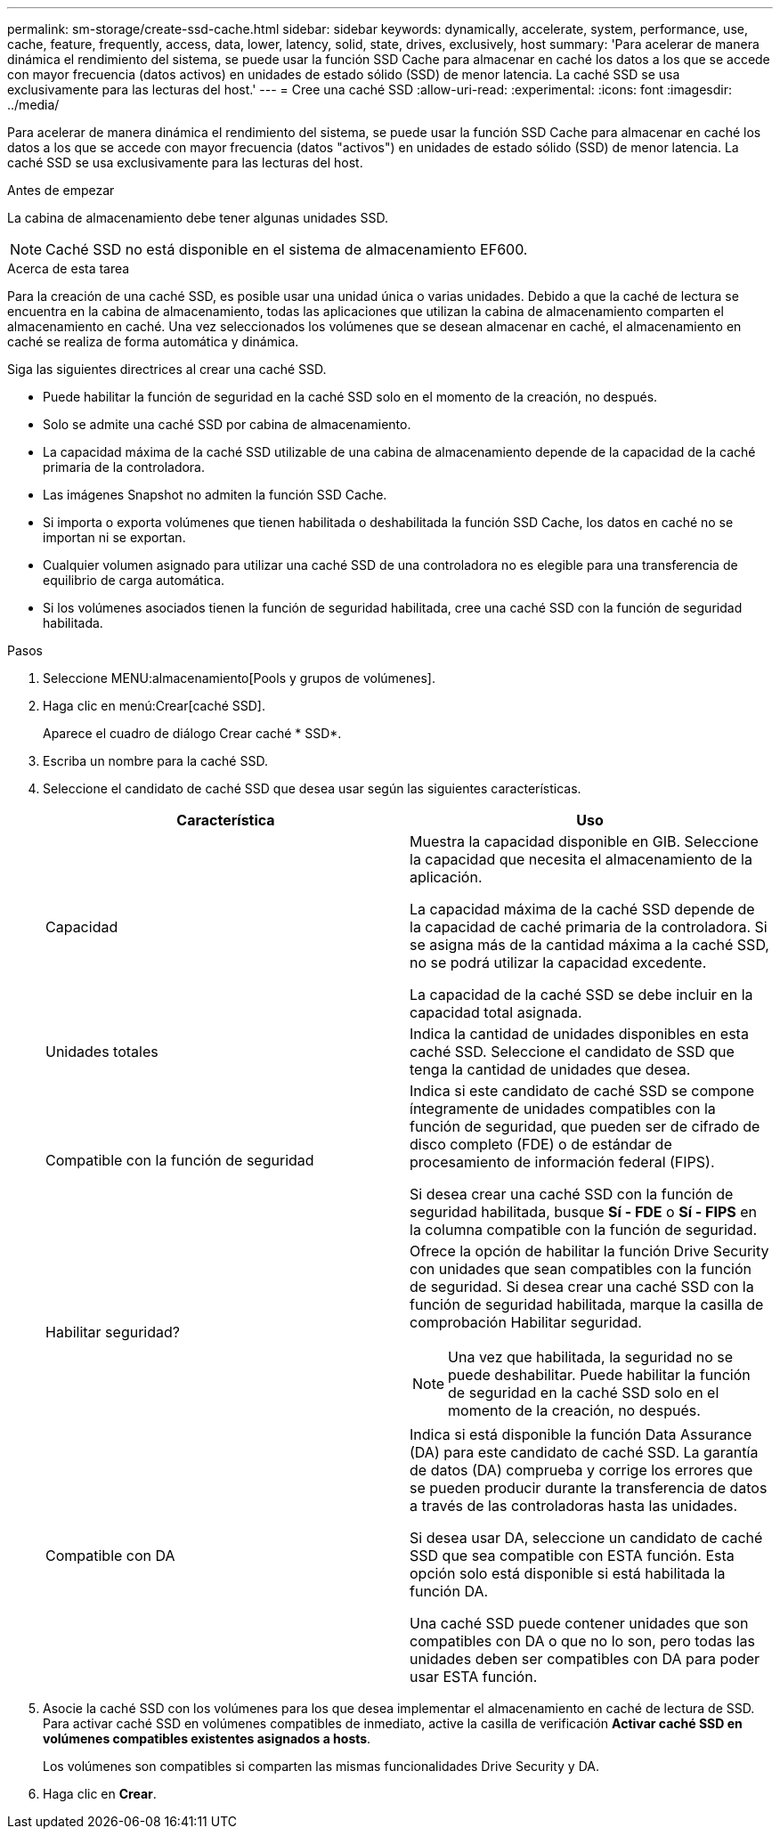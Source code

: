---
permalink: sm-storage/create-ssd-cache.html 
sidebar: sidebar 
keywords: dynamically, accelerate, system, performance, use, cache, feature, frequently, access, data, lower, latency, solid, state, drives, exclusively, host 
summary: 'Para acelerar de manera dinámica el rendimiento del sistema, se puede usar la función SSD Cache para almacenar en caché los datos a los que se accede con mayor frecuencia (datos activos) en unidades de estado sólido (SSD) de menor latencia. La caché SSD se usa exclusivamente para las lecturas del host.' 
---
= Cree una caché SSD
:allow-uri-read: 
:experimental: 
:icons: font
:imagesdir: ../media/


[role="lead"]
Para acelerar de manera dinámica el rendimiento del sistema, se puede usar la función SSD Cache para almacenar en caché los datos a los que se accede con mayor frecuencia (datos "activos") en unidades de estado sólido (SSD) de menor latencia. La caché SSD se usa exclusivamente para las lecturas del host.

.Antes de empezar
La cabina de almacenamiento debe tener algunas unidades SSD.

[NOTE]
====
Caché SSD no está disponible en el sistema de almacenamiento EF600.

====
.Acerca de esta tarea
Para la creación de una caché SSD, es posible usar una unidad única o varias unidades. Debido a que la caché de lectura se encuentra en la cabina de almacenamiento, todas las aplicaciones que utilizan la cabina de almacenamiento comparten el almacenamiento en caché. Una vez seleccionados los volúmenes que se desean almacenar en caché, el almacenamiento en caché se realiza de forma automática y dinámica.

Siga las siguientes directrices al crear una caché SSD.

* Puede habilitar la función de seguridad en la caché SSD solo en el momento de la creación, no después.
* Solo se admite una caché SSD por cabina de almacenamiento.
* La capacidad máxima de la caché SSD utilizable de una cabina de almacenamiento depende de la capacidad de la caché primaria de la controladora.
* Las imágenes Snapshot no admiten la función SSD Cache.
* Si importa o exporta volúmenes que tienen habilitada o deshabilitada la función SSD Cache, los datos en caché no se importan ni se exportan.
* Cualquier volumen asignado para utilizar una caché SSD de una controladora no es elegible para una transferencia de equilibrio de carga automática.
* Si los volúmenes asociados tienen la función de seguridad habilitada, cree una caché SSD con la función de seguridad habilitada.


.Pasos
. Seleccione MENU:almacenamiento[Pools y grupos de volúmenes].
. Haga clic en menú:Crear[caché SSD].
+
Aparece el cuadro de diálogo Crear caché * SSD*.

. Escriba un nombre para la caché SSD.
. Seleccione el candidato de caché SSD que desea usar según las siguientes características.
+
[cols="2*"]
|===
| Característica | Uso 


 a| 
Capacidad
 a| 
Muestra la capacidad disponible en GIB. Seleccione la capacidad que necesita el almacenamiento de la aplicación.

La capacidad máxima de la caché SSD depende de la capacidad de caché primaria de la controladora. Si se asigna más de la cantidad máxima a la caché SSD, no se podrá utilizar la capacidad excedente.

La capacidad de la caché SSD se debe incluir en la capacidad total asignada.



 a| 
Unidades totales
 a| 
Indica la cantidad de unidades disponibles en esta caché SSD. Seleccione el candidato de SSD que tenga la cantidad de unidades que desea.



 a| 
Compatible con la función de seguridad
 a| 
Indica si este candidato de caché SSD se compone íntegramente de unidades compatibles con la función de seguridad, que pueden ser de cifrado de disco completo (FDE) o de estándar de procesamiento de información federal (FIPS).

Si desea crear una caché SSD con la función de seguridad habilitada, busque *Sí - FDE* o *Sí - FIPS* en la columna compatible con la función de seguridad.



 a| 
Habilitar seguridad?
 a| 
Ofrece la opción de habilitar la función Drive Security con unidades que sean compatibles con la función de seguridad. Si desea crear una caché SSD con la función de seguridad habilitada, marque la casilla de comprobación Habilitar seguridad.

[NOTE]
====
Una vez que habilitada, la seguridad no se puede deshabilitar. Puede habilitar la función de seguridad en la caché SSD solo en el momento de la creación, no después.

====


 a| 
Compatible con DA
 a| 
Indica si está disponible la función Data Assurance (DA) para este candidato de caché SSD. La garantía de datos (DA) comprueba y corrige los errores que se pueden producir durante la transferencia de datos a través de las controladoras hasta las unidades.

Si desea usar DA, seleccione un candidato de caché SSD que sea compatible con ESTA función. Esta opción solo está disponible si está habilitada la función DA.

Una caché SSD puede contener unidades que son compatibles con DA o que no lo son, pero todas las unidades deben ser compatibles con DA para poder usar ESTA función.

|===
. Asocie la caché SSD con los volúmenes para los que desea implementar el almacenamiento en caché de lectura de SSD. Para activar caché SSD en volúmenes compatibles de inmediato, active la casilla de verificación *Activar caché SSD en volúmenes compatibles existentes asignados a hosts*.
+
Los volúmenes son compatibles si comparten las mismas funcionalidades Drive Security y DA.

. Haga clic en *Crear*.

